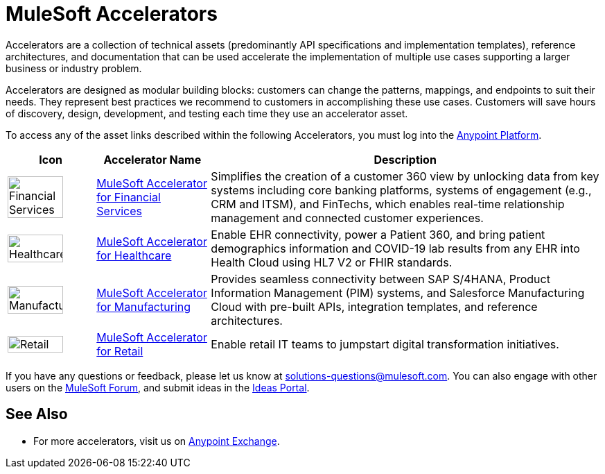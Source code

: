 :imagesdir: ../assets/images

= MuleSoft Accelerators

Accelerators are a collection of technical assets (predominantly API specifications and implementation templates), reference architectures, and documentation that can be used accelerate the implementation of multiple use cases supporting a larger business or industry problem.

Accelerators are designed as modular building blocks: customers can change the patterns, mappings, and endpoints to suit their needs. They represent best practices we recommend to customers in accomplishing these use cases. Customers will save hours of discovery, design, development, and testing each time they use an accelerator asset.

To access any of the asset links described within the following Accelerators, you must log into the https://anypoint.mulesoft.com/home/[Anypoint Platform^].

[%header%autowidth.spread]
|===
|Icon |Accelerator Name | Description
|image:fs-icon.png[Financial Services,80%,80%] | xref:fins/fins-landing-page.adoc[MuleSoft Accelerator for Financial Services] | Simplifies the creation of a customer 360 view by unlocking data from key systems including core banking platforms, systems of engagement (e.g., CRM and ITSM), and FinTechs, which enables real-time relationship management and connected customer experiences.
|image:hc-icon.png[Healthcare,80%,80%] | xref:hls/hc-landing-page.adoc[MuleSoft Accelerator for Healthcare] | Enable EHR connectivity, power a Patient 360, and bring patient demographics information and COVID-19 lab results from any EHR into Health Cloud using HL7 V2 or FHIR standards.
|image:mfg-icon.png[Manufacturing,80%,80%] | xref:mfg/mfg-landing-page.adoc[MuleSoft Accelerator for Manufacturing] | Provides seamless connectivity between SAP S/4HANA, Product Information Management (PIM) systems, and Salesforce Manufacturing Cloud with pre-built APIs, integration templates, and reference architectures.
|image:retail-icon.png[Retail,80%,80%] | xref:rcg/retail-landing-page.adoc[MuleSoft Accelerator for Retail] | Enable retail IT teams to jumpstart digital transformation initiatives.
|===

If you have any questions or feedback, please let us know at solutions-questions@mulesoft.com. You can also engage with other users on the https://help.mulesoft.com/s/forum[MuleSoft Forum^], and submit ideas in the https://help.mulesoft.com/s/ideas[Ideas Portal^].

== See Also

* For more accelerators, visit us on https://www.mulesoft.com/exchange/org.mule.examples/mulesoft-accelerators-introduction/[Anypoint Exchange^].
